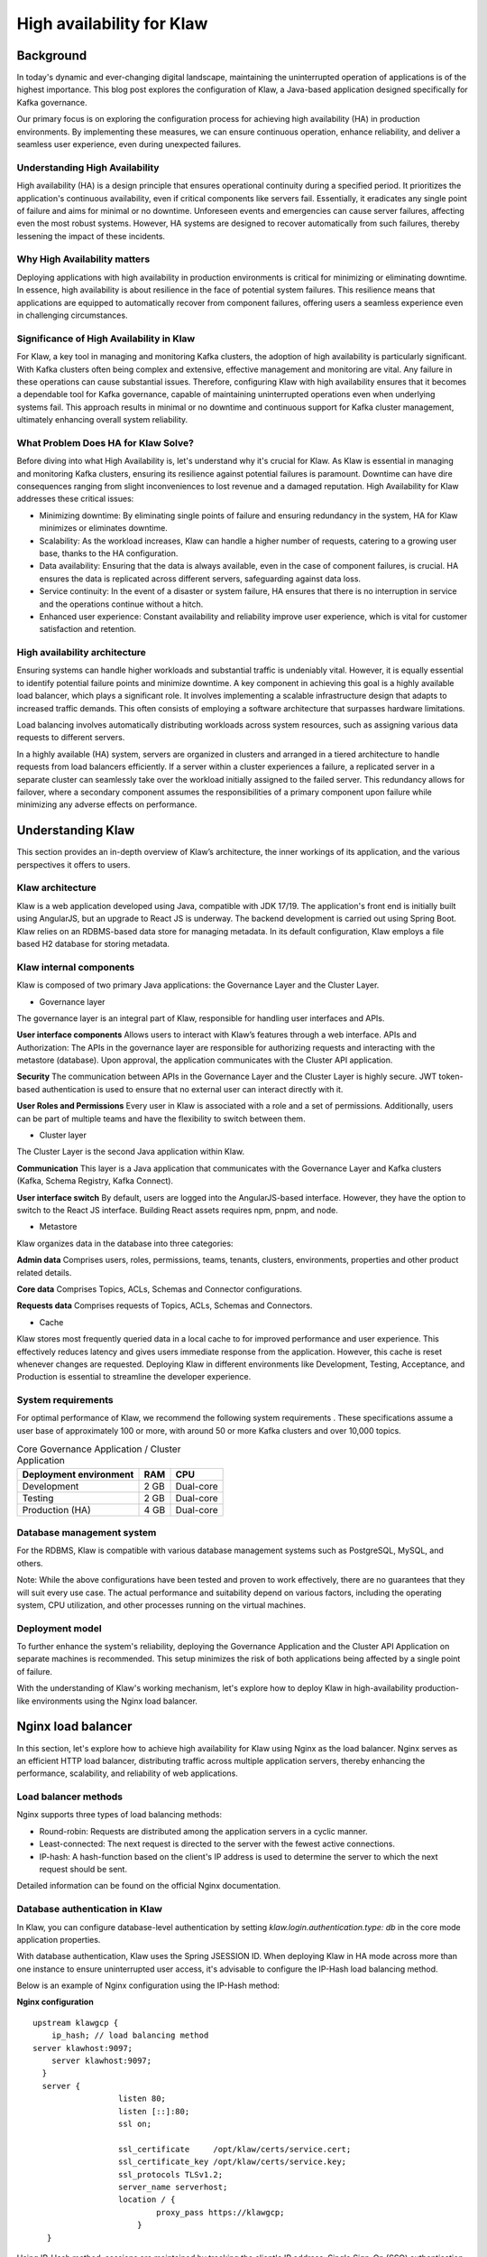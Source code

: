 
High availability for Klaw
==========================

.. post:: July 6, 2023
   :tags: kafka,governance,topics,acls,klaw, high availability, fault tolerance
   :category: klaw
   :author: Murali Basani

Background
----------
In today's dynamic and ever-changing digital landscape, maintaining the uninterrupted operation of applications is of the highest importance. This blog post explores the configuration of Klaw, a Java-based application designed specifically for Kafka governance. 

Our primary focus is on exploring the configuration process for achieving high availability (HA) in production environments. By implementing these measures, we can ensure continuous operation, enhance reliability, and deliver a seamless user experience, even during unexpected failures.

Understanding High Availability
~~~~~~~~~~~~~~~~~~~~~~~~~~~~~~~

High availability (HA) is a design principle that ensures operational continuity during a specified period. It prioritizes the application's continuous availability, even if critical components like servers fail. Essentially, it eradicates any single point of failure and aims for minimal or no downtime. Unforeseen events and emergencies can cause server failures, affecting even the most robust systems. However, HA systems are designed to recover automatically from such failures, thereby lessening the impact of these incidents.

Why High Availability matters
~~~~~~~~~~~~~~~~~~~~~~~~~~~~~

Deploying applications with high availability in production environments is critical for minimizing or eliminating downtime. In essence, high availability is about resilience in the face of potential system failures. This resilience means that applications are equipped to automatically recover from component failures, offering users a seamless experience even in challenging circumstances.

Significance of High Availability in Klaw
~~~~~~~~~~~~~~~~~~~~~~~~~~~~~~~~~~~~~~~~~

For Klaw, a key tool in managing and monitoring Kafka clusters, the adoption of high availability is particularly significant. With Kafka clusters often being complex and extensive, effective management and monitoring are vital. Any failure in these operations can cause substantial issues. Therefore, configuring Klaw with high availability ensures that it becomes a dependable tool for Kafka governance, capable of maintaining uninterrupted operations even when underlying systems fail. This approach results in minimal or no downtime and continuous support for Kafka cluster management, ultimately enhancing overall system reliability.


What Problem Does HA for Klaw Solve?
~~~~~~~~~~~~~~~~~~~~~~~~~~~~~~~~~~~~

Before diving into what High Availability is, let's understand why it's crucial for Klaw. As Klaw is essential in managing and monitoring Kafka clusters, ensuring its resilience against potential failures is paramount. Downtime can have dire consequences ranging from slight inconveniences to lost revenue and a damaged reputation. High Availability for Klaw addresses these critical issues:

-   Minimizing downtime: By eliminating single points of failure and ensuring redundancy in the system, HA for Klaw minimizes or eliminates downtime.

-   Scalability: As the workload increases, Klaw can handle a higher number of requests, catering to a growing user base, thanks to the HA configuration.

-   Data availability: Ensuring that the data is always available, even in the case of component failures, is crucial. HA ensures the data is replicated across different servers, safeguarding against data loss.

-   Service continuity: In the event of a disaster or system failure, HA ensures that there is no interruption in service and the operations continue without a hitch.

-   Enhanced user experience: Constant availability and reliability improve user experience, which is vital for customer satisfaction and retention.


High availability architecture
~~~~~~~~~~~~~~~~~~~~~~~~~~~~~~
Ensuring systems can handle higher workloads and substantial traffic is undeniably vital. However, it is equally essential to identify potential failure points and minimize downtime. A key component in achieving this goal is a highly available load balancer, which plays a significant role. It involves implementing a scalable infrastructure design that adapts to increased traffic demands. This often consists of employing a software architecture that surpasses hardware limitations.

.. image:: ../../../_static/images/blogimages/HA_Klaw.png
   :scale: 50%
   :align: center

Load balancing involves automatically distributing workloads across system resources, such as assigning various data requests to different servers.

In a highly available (HA) system, servers are organized in clusters and arranged in a tiered architecture to handle requests from load balancers efficiently. If a server within a cluster experiences a failure, a replicated server in a separate cluster can seamlessly take over the workload initially assigned to the failed server. This redundancy allows for failover, where a secondary component assumes the responsibilities of a primary component upon failure while minimizing any adverse effects on performance.

Understanding Klaw
------------------
This section provides an in-depth overview of Klaw’s architecture, the inner workings of its application, and the various perspectives it offers to users.

Klaw architecture
~~~~~~~~~~~~~~~~~

Klaw is a web application developed using Java, compatible with JDK 17/19. The application's front end is initially built using AngularJS, but an upgrade to React JS is underway. The backend development is carried out using Spring Boot. Klaw relies on an RDBMS-based data store for managing metadata. In its default configuration, Klaw employs a file based H2 database for storing metadata.

.. image:: ../../../_static/images/blogimages/arch.png
   :scale: 90%
   :align: center

Klaw internal components
~~~~~~~~~~~~~~~~~~~~~~~~

Klaw is composed of two primary Java applications: the Governance Layer and the Cluster Layer.

- Governance layer

The governance layer is an integral part of Klaw, responsible for handling user interfaces and APIs.

**User interface components** Allows users to interact with Klaw’s features through a web interface.
APIs and Authorization: The APIs in the governance layer are responsible for authorizing requests and interacting with the metastore (database). Upon approval, the application communicates with the Cluster API application.

**Security** The communication between APIs in the Governance Layer and the Cluster Layer is highly secure. JWT token-based authentication is used to ensure that no external user can interact directly with it.

**User Roles and Permissions** Every user in Klaw is associated with a role and a set of permissions. Additionally, users can be part of multiple teams and have the flexibility to switch between them.


- Cluster layer
The Cluster Layer is the second Java application within Klaw.

**Communication** This layer is a Java application that communicates with the Governance Layer and Kafka clusters (Kafka, Schema Registry, Kafka Connect).

**User interface switch** By default, users are logged into the AngularJS-based interface. However, they have the option to switch to the React JS interface. Building React assets requires npm, pnpm, and node.

- Metastore
Klaw organizes data in the database into three categories:

**Admin data** Comprises users, roles, permissions, teams, tenants, clusters, environments, properties and other product related details.

**Core data** Comprises Topics, ACLs, Schemas and Connector configurations.

**Requests data** Comprises requests of Topics, ACLs, Schemas and Connectors.

- Cache
Klaw stores most frequently queried data in a local cache to for improved performance and user experience. This effectively reduces latency and gives users immediate response from the application. However, this cache is reset whenever changes are requested.
Deploying Klaw in different environments like Development, Testing, Acceptance, and Production is essential to streamline the developer experience.

.. image:: ../../../_static/images/blogimages/KlawCache.png
   :align: center

System requirements
~~~~~~~~~~~~~~~~~~~

For optimal performance of Klaw, we recommend the following system requirements . These specifications assume a user base of approximately 100 or more, with around 50 or more Kafka clusters and over 10,000 topics.


.. list-table:: Core Governance Application / Cluster Application
   :header-rows: 1
   :class: no-scroll

   * - Deployment environment
     - RAM
     - CPU
   * - Development
     - 2 GB
     - Dual-core
   * - Testing
     - 2 GB
     - Dual-core
   * - Production (HA)
     - 4 GB
     - Dual-core


Database management system
~~~~~~~~~~~~~~~~~~~~~~~~~~

For the RDBMS, Klaw is compatible with various database management systems such as PostgreSQL, MySQL, and others.

Note: While the above configurations have been tested and proven to work effectively, there are no guarantees that they will suit every use case. The actual performance and suitability depend on various factors, including the operating system, CPU utilization, and other processes running on the virtual machines.

Deployment model
~~~~~~~~~~~~~~~~

To further enhance the system's reliability, deploying the Governance Application and the Cluster API Application on separate machines is recommended. This setup minimizes the risk of both applications being affected by a single point of failure.

With the understanding of Klaw's working mechanism, let's explore how to deploy Klaw in high-availability production-like environments using the Nginx load balancer.


Nginx load balancer
-------------------

In this section, let's explore how to achieve high availability for Klaw using Nginx as the load balancer. Nginx serves as an efficient HTTP load balancer, distributing traffic across multiple application servers, thereby enhancing the performance, scalability, and reliability of web applications.

Load balancer methods
~~~~~~~~~~~~~~~~~~~~~

Nginx supports three types of load balancing methods:

- Round-robin: Requests are distributed among the application servers in a cyclic manner.
- Least-connected: The next request is directed to the server with the fewest active connections.
- IP-hash: A hash-function based on the client's IP address is used to determine the server to which the next request should be sent.

Detailed information can be found on the official Nginx documentation.

Database authentication in Klaw
~~~~~~~~~~~~~~~~~~~~~~~~~~~~~~~
In Klaw, you can configure database-level authentication by setting `klaw.login.authentication.type: db` in the core mode application properties.

With database authentication, Klaw uses the Spring JSESSION ID. When deploying Klaw in HA mode across more than one instance to ensure uninterrupted user access, it's advisable to configure the IP-Hash load balancing method.

Below is an example of Nginx configuration using the IP-Hash method:

**Nginx configuration**
::
      upstream klawgcp {
	  ip_hash; // load balancing method
      server klawhost:9097;
	  server klawhost:9097;
        }
        server {
                        listen 80;
                        listen [::]:80;
                        ssl on;

                        ssl_certificate     /opt/klaw/certs/service.cert;
                        ssl_certificate_key /opt/klaw/certs/service.key;
                        ssl_protocols TLSv1.2;
                        server_name serverhost;
                        location / {
                                proxy_pass https://klawgcp;
                            }
         }


Using IP-Hash method, sessions are maintained by tracking the client's IP address.
Single Sign-On (SSO) authentication in Klaw
For SSO authentication, configure Klaw by setting `klaw.login.authentication.type: ad` in the core mode application properties. When SSO is enabled, either Round-Robin or Least-Connected load balancing methods can be used.

Below is an example Nginx configuration using Round-Robin load balancing:

**Nginx configuration**

::

    upstream klawgcp {
        round-robin; // load balancing method
        server klawhost:9097;
        server klawhost:9097;
    }
    server {
            listen 80;
            listen [::]:80;
            ssl on;

            ssl_certificate     /opt/klaw/certs/service.cert;
            ssl_certificate_key /opt/klaw/certs/service.key;
            ssl_protocols TLSv1.2;
            server_name serverhost;
            location / {
                    proxy_pass https://klawgcp;
                }
    }



Klaw deployment model in high availability (HA) mode
~~~~~~~~~~~~~~~~~~~~~~~~~~~~~~~~~~~~~~~~~~~~~~~~~~~~
In the high availability mode, Nginx routes the requests to Klaw instances which are connected to a common data store such as Postgres. Each Klaw instance comprises both the Governance and Cluster API applications. You may choose to deploy these applications on separate machines for increased robustness.
Below is the deployment model of Klaw in HA mode.


Klaw in HA mode with Nginx Load balancer

Klaw configuration
~~~~~~~~~~~~~~~~~~
While Klaw stores all metadata in a database, most of this data is usually cached for quicker access. Therefore, it's important to reset this cache whenever any changes are made to the configuration of topics, ACLs, etc.

To ensure proper cache reset across Klaw instances, you must configure the following property with the comma-separated list of instance hosts:

    klaw.uiapi.servers=https://klawhost1:port,https:klawhost2:port..


This configuration ensures all requests are directed to the various Klaw instances using the Nginx load-balancing configuration.

**Other Load Balancers**

Spring Cloud Load Balancer: Allows client-side load balancing. For more information, see the `official guide <https://spring.io/guides/gs/spring-cloud-loadbalancer/>`_ .

Netflix Ribbon: Provides client-side load balancing for Spring Boot applications. See the `GitHub repository <https://github.com/Netflix/ribbon>`_ for more details.

AWS Load Balancer: AWS offers a variety of load balancers based on network, containers, applications, and target groups. Choose the appropriate one based on your requirements. Learn more on the official `AWS page <https://aws.amazon.com/elasticloadbalancing/>`_.

**Useful links**

`Klaw GitHub Repository <https://github.com/aiven/klaw>`_

`Klaw documentation <https://www.klaw-project.io/>`_

`Community forum <https://aiven.io/community/forum/tag/klaw>`_

`Klaw Core Docker Image <https://hub.docker.com/r/aivenoy/klaw-core>`_ | `Klaw Cluster API Docker Image <https://hub.docker.com/r/aivenoy/klaw-cluster-api>`_

For any questions or discussions, please open an issue on GitHub or participate in our Community forum.